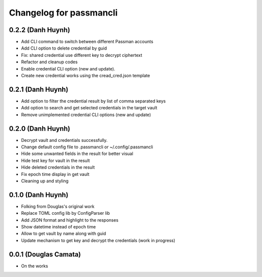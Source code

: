 .. :changelog:

Changelog for passmancli
------------------------

0.2.2 (Danh Huynh)
++++++++++++++++++

* Add CLI command to switch between different Passman accounts
* Add CLI option to delete credential by guid
* Fix: shared credential use different key to decrypt ciphertext
* Refactor and cleanup codes
* Enable credential CLI option (new and update).
* Create new credential works using the cread_cred.json template


0.2.1 (Danh Huynh)
++++++++++++++++++

* Add option to filter the credential result by list of comma separated keys
* Add option to search and get selected credentials in the target vault
* Remove unimplemented credential CLI options (new and update)

0.2.0 (Danh Huynh)
++++++++++++++++++

* Decrypt vault and credentials successfully.
* Change default config file to .passmancli or ~/.config/.passmancli
* Hide some unwanted fields in the result for better visual
* Hide test key for vault in the result
* Hide deleted credentials in the result
* Fix epoch time display in get vault
* Cleaning up and styling


0.1.0 (Danh Huynh)
++++++++++++++++++

* Folking from Douglas's original work
* Replace TOML config lib by ConfigParser lib
* Add JSON format and highlight to the responses
* Show datetime instead of epoch time
* Allow to get vault by name along with guid
* Update mechanism to get key and decrypt the credentials (work in progress)


0.0.1 (Douglas Camata)
++++++++++++++++++++++

* On the works
